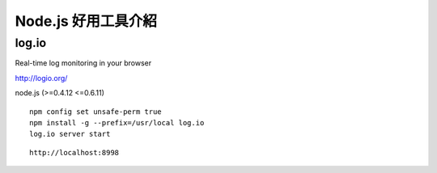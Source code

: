 ********************
Node.js 好用工具介紹
********************

log.io
=======

Real-time log monitoring in your browser

http://logio.org/

node.js (>=0.4.12 <=0.6.11)

::

    npm config set unsafe-perm true 
    npm install -g --prefix=/usr/local log.io
    log.io server start

::

    http://localhost:8998

